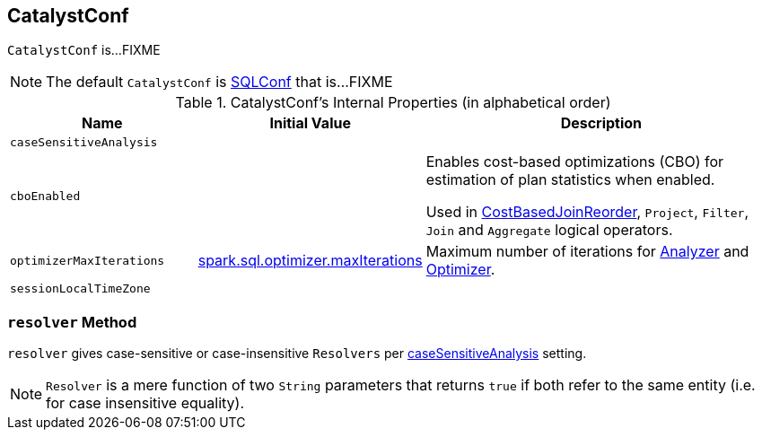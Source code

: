 == [[CatalystConf]] CatalystConf

`CatalystConf` is...FIXME

NOTE: The default `CatalystConf` is link:spark-sql-SQLConf.adoc[SQLConf] that is...FIXME

[[configuration-methods]]
.CatalystConf's Internal Properties (in alphabetical order)
[cols="1,1,2",options="header",width="100%"]
|===
| Name
| Initial Value
| Description

| [[caseSensitiveAnalysis]] `caseSensitiveAnalysis`
|
|

| [[cboEnabled]] `cboEnabled`
|
| Enables cost-based optimizations (CBO) for estimation of plan statistics when enabled.

Used in link:spark-sql-Optimizer.adoc#CostBasedJoinReorder[CostBasedJoinReorder], `Project`, `Filter`, `Join` and `Aggregate` logical operators.

| [[optimizerMaxIterations]] `optimizerMaxIterations`
| link:spark-sql-SQLConf.adoc#spark.sql.optimizer.maxIterations[spark.sql.optimizer.maxIterations]
| Maximum number of iterations for link:spark-sql-Analyzer.adoc#fixedPoint[Analyzer] and  link:spark-sql-Optimizer.adoc#fixedPoint[Optimizer].

| [[sessionLocalTimeZone]] `sessionLocalTimeZone`
|
|
|===

=== [[resolver]] `resolver` Method

`resolver` gives case-sensitive or case-insensitive `Resolvers` per <<caseSensitiveAnalysis, caseSensitiveAnalysis>> setting.

NOTE: `Resolver` is a mere function of two `String` parameters that returns `true` if both refer to the same entity (i.e. for case insensitive equality).
